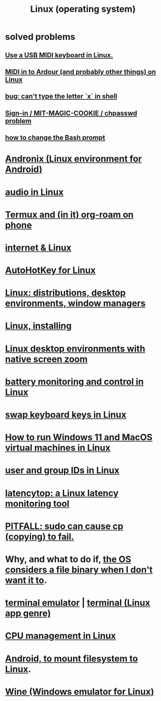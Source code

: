 :PROPERTIES:
:ID:       7347d15c-fece-46aa-87d2-7c1c7230d548
:ROAM_ALIASES: Linux
:END:
#+title: Linux (operating system)
* *solved problems*
** [[https://github.com/JeffreyBenjaminBrown/public_notes_with_github-navigable_links/blob/master/midi-keyboard-esp-usb-in-linux-how-to-use.org][Use a USB MIDI keyboard in Linux.]]
** [[https://github.com/JeffreyBenjaminBrown/public_notes_with_github-navigable_links/blob/master/midi_in_to_ardour_on_linux.org][MIDI in to Ardour (and probably other things) on Linux]]
** [[https://github.com/JeffreyBenjaminBrown/public_notes_with_github-navigable_links/blob/master/terminal_linux_app_genre.org#bug-cant-type-the-letter-x-in-shell][bug: can't type the letter `x` in shell]]
** [[https://github.com/JeffreyBenjaminBrown/public_notes_with_github-navigable_links/blob/master/sign_in_mit_magic_cookie_chpasswd_problem.org][Sign-in / MIT-MAGIC-COOKIE / chpasswd problem]]
** [[https://github.com/JeffreyBenjaminBrown/public_notes_with_github-navigable_links/blob/master/how_to_change_the_bash_prompt.org][how to change the Bash prompt]]
* [[https://github.com/JeffreyBenjaminBrown/public_notes_with_github-navigable_links/blob/master/andronix_linux_environment_for_android.org][Andronix (Linux environment for Android)]]
* [[https://github.com/JeffreyBenjaminBrown/public_notes_with_github-navigable_links/blob/master/audio_in_linux.org][audio in Linux]]
* [[https://github.com/JeffreyBenjaminBrown/public_notes_with_github-navigable_links/blob/master/get_org_roam_on_phone.org][Termux and (in it) org-roam on phone]]
* [[https://github.com/JeffreyBenjaminBrown/public_notes_with_github-navigable_links/blob/master/internet_linux.org][internet & Linux]]
* [[https://github.com/JeffreyBenjaminBrown/public_notes_with_github-navigable_links/blob/master/autohotkey_for_linux.org][AutoHotKey for Linux]]
* [[https://github.com/JeffreyBenjaminBrown/public_notes_with_github-navigable_links/blob/master/linux_installing_and_installers.org][Linux: distributions, desktop environments, window managers]]
* [[https://github.com/JeffreyBenjaminBrown/public_notes_with_github-navigable_links/blob/master/linux_installing.org][Linux, installing]]
* [[https://github.com/JeffreyBenjaminBrown/public_notes_with_github-navigable_links/blob/master/screen_zoom_computer_interface_concept.org#linux-desktop-environments-with-native-screen-zoom][Linux desktop environments with native screen zoom]]
* [[https://github.com/JeffreyBenjaminBrown/public_notes_with_github-navigable_links/blob/master/battery.org#battery-monitoring-and-control-in-linux][battery monitoring and control in Linux]]
* [[https://github.com/JeffreyBenjaminBrown/public_notes_with_github-navigable_links/blob/master/swap_keyboard_keys_in_linux.org][swap keyboard keys in Linux]]
* [[https://github.com/JeffreyBenjaminBrown/public_notes_with_github-navigable_links/blob/master/windows_operating_system.org#how-to-run-windows-11-and-macos-virtual-machines-in-linux][How to run Windows 11 and MacOS virtual machines in Linux]]
* [[https://github.com/JeffreyBenjaminBrown/public_notes_with_github-navigable_links/blob/master/bash_shell.org#user-and-group-ids-in-linux][user and group IDs in Linux]]
* [[https://github.com/JeffreyBenjaminBrown/public_notes_with_github-navigable_links/blob/master/latency_computer.org#latencytop-a-linux-latency-monitoring-tool][latencytop: a Linux latency monitoring tool]]
* [[https://github.com/JeffreyBenjaminBrown/public_notes_with_github-navigable_links/blob/master/cp_linux_command.org#pitfall-sudo-can-cause-cp-copying-to-fail][PITFALL: sudo can cause cp (copying) to fail.]]
* Why, and what to do if, [[https://github.com/JeffreyBenjaminBrown/public_notes_with_github-navigable_links/blob/master/binary_files.org#pitfall-if-a-file-has-null-values-its-considered-binary][the OS considers a file binary when I don't want it to]].
* [[https://github.com/JeffreyBenjaminBrown/public_notes_with_github-navigable_links/blob/master/terminal_linux_app_genre.org][terminal emulator]] | [[https://github.com/JeffreyBenjaminBrown/public_notes_with_github-navigable_links/blob/master/terminal_linux_app_genre.org][terminal (Linux app genre)]]
* [[https://github.com/JeffreyBenjaminBrown/public_notes_with_github-navigable_links/blob/master/cpu_management_in_linux.org][CPU management in Linux]]
* [[https://github.com/JeffreyBenjaminBrown/public_notes_with_github-navigable_links/blob/master/android_phone_to_mount_filesystem_on_linux.org][Android, to mount filesystem to Linux]].
* [[https://github.com/JeffreyBenjaminBrown/public_notes_with_github-navigable_links/blob/master/wine_windows_emulator_for_linux.org][Wine (Windows emulator for Linux)]]
